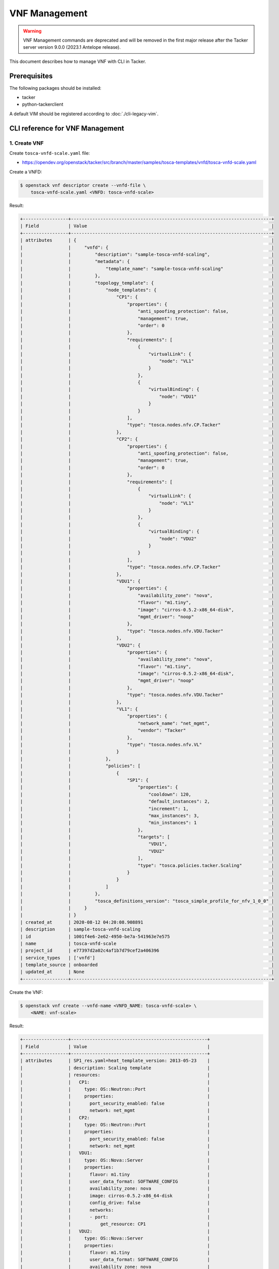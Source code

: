 ==============
VNF Management
==============

.. warning::
    VNF Management commands are deprecated
    and will be removed in the first major release after the Tacker server
    version 9.0.0 (2023.1 Antelope release).

.. TODO(yoshito-ito): add the other patterns of update.

This document describes how to manage VNF with CLI in Tacker.

Prerequisites
-------------

The following packages should be installed:

* tacker
* python-tackerclient

A default VIM should be registered according to :doc:`./cli-legacy-vim`.

CLI reference for VNF Management
--------------------------------

1. Create VNF
^^^^^^^^^^^^^

Create ``tosca-vnfd-scale.yaml`` file:

* https://opendev.org/openstack/tacker/src/branch/master/samples/tosca-templates/vnfd/tosca-vnfd-scale.yaml


Create a VNFD:

.. code-block:: console

  $ openstack vnf descriptor create --vnfd-file \
      tosca-vnfd-scale.yaml <VNFD: tosca-vnfd-scale>


Result:

.. code-block:: console

  +-----------------+---------------------------------------------------------------------------+
  | Field           | Value                                                                     |
  +-----------------+---------------------------------------------------------------------------+
  | attributes      | {                                                                         |
  |                 |     "vnfd": {                                                             |
  |                 |         "description": "sample-tosca-vnfd-scaling",                       |
  |                 |         "metadata": {                                                     |
  |                 |             "template_name": "sample-tosca-vnfd-scaling"                  |
  |                 |         },                                                                |
  |                 |         "topology_template": {                                            |
  |                 |             "node_templates": {                                           |
  |                 |                 "CP1": {                                                  |
  |                 |                     "properties": {                                       |
  |                 |                         "anti_spoofing_protection": false,                |
  |                 |                         "management": true,                               |
  |                 |                         "order": 0                                        |
  |                 |                     },                                                    |
  |                 |                     "requirements": [                                     |
  |                 |                         {                                                 |
  |                 |                             "virtualLink": {                              |
  |                 |                                 "node": "VL1"                             |
  |                 |                             }                                             |
  |                 |                         },                                                |
  |                 |                         {                                                 |
  |                 |                             "virtualBinding": {                           |
  |                 |                                 "node": "VDU1"                            |
  |                 |                             }                                             |
  |                 |                         }                                                 |
  |                 |                     ],                                                    |
  |                 |                     "type": "tosca.nodes.nfv.CP.Tacker"                   |
  |                 |                 },                                                        |
  |                 |                 "CP2": {                                                  |
  |                 |                     "properties": {                                       |
  |                 |                         "anti_spoofing_protection": false,                |
  |                 |                         "management": true,                               |
  |                 |                         "order": 0                                        |
  |                 |                     },                                                    |
  |                 |                     "requirements": [                                     |
  |                 |                         {                                                 |
  |                 |                             "virtualLink": {                              |
  |                 |                                 "node": "VL1"                             |
  |                 |                             }                                             |
  |                 |                         },                                                |
  |                 |                         {                                                 |
  |                 |                             "virtualBinding": {                           |
  |                 |                                 "node": "VDU2"                            |
  |                 |                             }                                             |
  |                 |                         }                                                 |
  |                 |                     ],                                                    |
  |                 |                     "type": "tosca.nodes.nfv.CP.Tacker"                   |
  |                 |                 },                                                        |
  |                 |                 "VDU1": {                                                 |
  |                 |                     "properties": {                                       |
  |                 |                         "availability_zone": "nova",                      |
  |                 |                         "flavor": "m1.tiny",                              |
  |                 |                         "image": "cirros-0.5.2-x86_64-disk",              |
  |                 |                         "mgmt_driver": "noop"                             |
  |                 |                     },                                                    |
  |                 |                     "type": "tosca.nodes.nfv.VDU.Tacker"                  |
  |                 |                 },                                                        |
  |                 |                 "VDU2": {                                                 |
  |                 |                     "properties": {                                       |
  |                 |                         "availability_zone": "nova",                      |
  |                 |                         "flavor": "m1.tiny",                              |
  |                 |                         "image": "cirros-0.5.2-x86_64-disk",              |
  |                 |                         "mgmt_driver": "noop"                             |
  |                 |                     },                                                    |
  |                 |                     "type": "tosca.nodes.nfv.VDU.Tacker"                  |
  |                 |                 },                                                        |
  |                 |                 "VL1": {                                                  |
  |                 |                     "properties": {                                       |
  |                 |                         "network_name": "net_mgmt",                       |
  |                 |                         "vendor": "Tacker"                                |
  |                 |                     },                                                    |
  |                 |                     "type": "tosca.nodes.nfv.VL"                          |
  |                 |                 }                                                         |
  |                 |             },                                                            |
  |                 |             "policies": [                                                 |
  |                 |                 {                                                         |
  |                 |                     "SP1": {                                              |
  |                 |                         "properties": {                                   |
  |                 |                             "cooldown": 120,                              |
  |                 |                             "default_instances": 2,                       |
  |                 |                             "increment": 1,                               |
  |                 |                             "max_instances": 3,                           |
  |                 |                             "min_instances": 1                            |
  |                 |                         },                                                |
  |                 |                         "targets": [                                      |
  |                 |                             "VDU1",                                       |
  |                 |                             "VDU2"                                        |
  |                 |                         ],                                                |
  |                 |                         "type": "tosca.policies.tacker.Scaling"           |
  |                 |                     }                                                     |
  |                 |                 }                                                         |
  |                 |             ]                                                             |
  |                 |         },                                                                |
  |                 |         "tosca_definitions_version": "tosca_simple_profile_for_nfv_1_0_0" |
  |                 |     }                                                                     |
  |                 | }                                                                         |
  | created_at      | 2020-08-12 04:20:08.908891                                                |
  | description     | sample-tosca-vnfd-scaling                                                 |
  | id              | 1001f4e6-2e62-4950-be7a-541963e7e575                                      |
  | name            | tosca-vnfd-scale                                                          |
  | project_id      | e77397d2a02c4af1b7d79cef2a406396                                          |
  | service_types   | ['vnfd']                                                                  |
  | template_source | onboarded                                                                 |
  | updated_at      | None                                                                      |
  +-----------------+---------------------------------------------------------------------------+


Create the VNF:

.. code-block:: console

  $ openstack vnf create --vnfd-name <VNFD_NAME: tosca-vnfd-scale> \
      <NAME: vnf-scale>


Result:

.. code-block:: console

  +-----------------+---------------------------------------------------+
  | Field           | Value                                             |
  +-----------------+---------------------------------------------------+
  | attributes      | SP1_res.yaml=heat_template_version: 2013-05-23    |
  |                 | description: Scaling template                     |
  |                 | resources:                                        |
  |                 |   CP1:                                            |
  |                 |     type: OS::Neutron::Port                       |
  |                 |     properties:                                   |
  |                 |       port_security_enabled: false                |
  |                 |       network: net_mgmt                           |
  |                 |   CP2:                                            |
  |                 |     type: OS::Neutron::Port                       |
  |                 |     properties:                                   |
  |                 |       port_security_enabled: false                |
  |                 |       network: net_mgmt                           |
  |                 |   VDU1:                                           |
  |                 |     type: OS::Nova::Server                        |
  |                 |     properties:                                   |
  |                 |       flavor: m1.tiny                             |
  |                 |       user_data_format: SOFTWARE_CONFIG           |
  |                 |       availability_zone: nova                     |
  |                 |       image: cirros-0.5.2-x86_64-disk             |
  |                 |       config_drive: false                         |
  |                 |       networks:                                   |
  |                 |       - port:                                     |
  |                 |           get_resource: CP1                       |
  |                 |   VDU2:                                           |
  |                 |     type: OS::Nova::Server                        |
  |                 |     properties:                                   |
  |                 |       flavor: m1.tiny                             |
  |                 |       user_data_format: SOFTWARE_CONFIG           |
  |                 |       availability_zone: nova                     |
  |                 |       image: cirros-0.5.2-x86_64-disk             |
  |                 |       config_drive: false                         |
  |                 |       networks:                                   |
  |                 |       - port:                                     |
  |                 |           get_resource: CP2                       |
  |                 |   VL1:                                            |
  |                 |     type: OS::Neutron::Net                        |
  |                 | outputs:                                          |
  |                 |   mgmt_ip-VDU1:                                   |
  |                 |     value:                                        |
  |                 |       get_attr:                                   |
  |                 |       - CP1                                       |
  |                 |       - fixed_ips                                 |
  |                 |       - 0                                         |
  |                 |       - ip_address                                |
  |                 |   mgmt_ip-VDU2:                                   |
  |                 |     value:                                        |
  |                 |       get_attr:                                   |
  |                 |       - CP2                                       |
  |                 |       - fixed_ips                                 |
  |                 |       - 0                                         |
  |                 |       - ip_address                                |
  |                 | , heat_template=heat_template_version: 2013-05-23 |
  |                 | description: 'sample-tosca-vnfd-scaling           |
  |                 |                                                   |
  |                 |   '                                               |
  |                 | parameters: {}                                    |
  |                 | resources:                                        |
  |                 |   SP1_scale_out:                                  |
  |                 |     type: OS::Heat::ScalingPolicy                 |
  |                 |     properties:                                   |
  |                 |       auto_scaling_group_id:                      |
  |                 |         get_resource: SP1_group                   |
  |                 |       adjustment_type: change_in_capacity         |
  |                 |       scaling_adjustment: 1                       |
  |                 |       cooldown: 120                               |
  |                 |   SP1_group:                                      |
  |                 |     type: OS::Heat::AutoScalingGroup              |
  |                 |     properties:                                   |
  |                 |       min_size: 1                                 |
  |                 |       max_size: 3                                 |
  |                 |       desired_capacity: 2                         |
  |                 |       cooldown: 120                               |
  |                 |       resource:                                   |
  |                 |         type: SP1_res.yaml                        |
  |                 |   SP1_scale_in:                                   |
  |                 |     type: OS::Heat::ScalingPolicy                 |
  |                 |     properties:                                   |
  |                 |       auto_scaling_group_id:                      |
  |                 |         get_resource: SP1_group                   |
  |                 |       adjustment_type: change_in_capacity         |
  |                 |       scaling_adjustment: -1                      |
  |                 |       cooldown: 120                               |
  |                 | outputs: {}                                       |
  |                 | , scaling_group_names=b'{"SP1": "SP1_group"}'     |
  | created_at      | 2020-08-12 04:22:35.006543                        |
  | description     | sample-tosca-vnfd-scaling                         |
  | error_reason    | None                                              |
  | id              | 9b312a7c-15de-4230-85fb-27da7d37978b              |
  | instance_id     | 0e00ca75-23b7-4ff8-a90f-83c55d756d4f              |
  | mgmt_ip_address | None                                              |
  | name            | vnf-scale                                         |
  | placement_attr  | vim_name=openstack-nfv-vim                        |
  | project_id      | e77397d2a02c4af1b7d79cef2a406396                  |
  | status          | PENDING_CREATE                                    |
  | updated_at      | None                                              |
  | vim_id          | aacb3c7f-d532-44d9-b8ed-49e2b30114aa              |
  | vnfd_id         | 1001f4e6-2e62-4950-be7a-541963e7e575              |
  +-----------------+---------------------------------------------------+


Help:

.. code-block:: console

  $ openstack vnf create --help
  usage: openstack vnf create [-h] [-f {json,shell,table,value,yaml}]
                              [-c COLUMN] [--noindent] [--prefix PREFIX]
                              [--max-width <integer>] [--fit-width]
                              [--print-empty] [--tenant-id TENANT_ID]
                              (--vnfd-id VNFD_ID | --vnfd-name VNFD_NAME | --vnfd-template VNFD_TEMPLATE)
                              [--vim-id VIM_ID | --vim-name VIM_NAME]
                              [--vim-region-name VIM_REGION_NAME]
                              [--config-file CONFIG_FILE]
                              [--param-file PARAM_FILE]
                              [--description DESCRIPTION]
                              NAME

  Create a new VNF

  positional arguments:
    NAME                  Set a name for the VNF

  optional arguments:
    -h, --help            show this help message and exit
    --tenant-id TENANT_ID
                          The owner tenant ID or project ID
    --vnfd-id VNFD_ID     VNFD ID to use as template to create VNF
    --vnfd-name VNFD_NAME
                          VNFD Name to use as template to create VNF
    --vnfd-template VNFD_TEMPLATE
                          VNFD file to create VNF
    --vim-id VIM_ID       VIM ID to deploy VNF on specified VIM
    --vim-name VIM_NAME   VIM name to deploy VNF on specified VIM
    --vim-region-name VIM_REGION_NAME
                          VIM Region to deploy VNF on specified VIM
    --config-file CONFIG_FILE
                          YAML file with VNF configuration
    --param-file PARAM_FILE
                          Specify parameter yaml file
    --description DESCRIPTION
                          Set description for the VNF


2. List VNFs
^^^^^^^^^^^^

.. code-block:: console

  $ openstack vnf list


Result (CREATING):

.. code-block:: console

  +--------------------------------------+-----------+-----------------+----------------+--------------------------------------+--------------------------------------+
  | ID                                   | Name      | Mgmt Ip Address | Status         | VIM ID                               | VNFD ID                              |
  +--------------------------------------+-----------+-----------------+----------------+--------------------------------------+--------------------------------------+
  | 9b312a7c-15de-4230-85fb-27da7d37978b | vnf-scale | None            | PENDING_CREATE | aacb3c7f-d532-44d9-b8ed-49e2b30114aa | 1001f4e6-2e62-4950-be7a-541963e7e575 |
  +--------------------------------------+-----------+-----------------+----------------+--------------------------------------+--------------------------------------+


Result (CREATED):

.. code-block:: console

  +--------------------------------------+-----------+-----------------------------------------------------------------------------------------------+--------+--------------------------------------+--------------------------------------+
  | ID                                   | Name      | Mgmt Ip Address                                                                               | Status | VIM ID                               | VNFD ID                              |
  +--------------------------------------+-----------+-----------------------------------------------------------------------------------------------+--------+--------------------------------------+--------------------------------------+
  | 9b312a7c-15de-4230-85fb-27da7d37978b | vnf-scale | {"VDU2": ["192.168.120.250", "192.168.120.41"], "VDU1": ["192.168.120.69", "192.168.120.92"]} | ACTIVE | aacb3c7f-d532-44d9-b8ed-49e2b30114aa | 1001f4e6-2e62-4950-be7a-541963e7e575 |
  +--------------------------------------+-----------+-----------------------------------------------------------------------------------------------+--------+--------------------------------------+--------------------------------------+


Help:

.. code-block:: console

  $ openstack vnf list --help
  usage: openstack vnf list [-h] [-f {csv,json,table,value,yaml}] [-c COLUMN]
                            [--quote {all,minimal,none,nonnumeric}] [--noindent]
                            [--max-width <integer>] [--fit-width]
                            [--print-empty] [--sort-column SORT_COLUMN]
                            [--template-source TEMPLATE_SOURCE]
                            [--vim-id VIM_ID | --vim-name VIM_NAME]
                            [--vnfd-id VNFD_ID | --vnfd-name VNFD_NAME]
                            [--tenant-id TENANT_ID] [--long]

  List VNF(s) that belong to a given tenant.

  optional arguments:
    -h, --help            show this help message and exit
    --template-source TEMPLATE_SOURCE
                          List VNF with specified template source. Available
                          options are 'onboarded' (default), 'inline' or 'all'
    --vim-id VIM_ID       List VNF(s) that belong to a given VIM ID
    --vim-name VIM_NAME   List VNF(s) that belong to a given VIM Name
    --vnfd-id VNFD_ID     List VNF(s) that belong to a given VNFD ID
    --vnfd-name VNFD_NAME
                          List VNF(s) that belong to a given VNFD Name
    --tenant-id TENANT_ID
                          The owner tenant ID or project ID
    --long                List additional fields in output


3. Show VNF
^^^^^^^^^^^

.. code-block:: console

  $ openstack vnf show  <VNF: vnf-scale>


Result:

.. code-block:: console

  +-----------------+-----------------------------------------------------------------------------------------------+
  | Field           | Value                                                                                         |
  +-----------------+-----------------------------------------------------------------------------------------------+
  | attributes      | SP1_res.yaml=heat_template_version: 2013-05-23                                                |
  |                 | description: Scaling template                                                                 |
  |                 | resources:                                                                                    |
  |                 |   CP1:                                                                                        |
  |                 |     type: OS::Neutron::Port                                                                   |
  |                 |     properties:                                                                               |
  |                 |       port_security_enabled: false                                                            |
  |                 |       network: net_mgmt                                                                       |
  |                 |   CP2:                                                                                        |
  |                 |     type: OS::Neutron::Port                                                                   |
  |                 |     properties:                                                                               |
  |                 |       port_security_enabled: false                                                            |
  |                 |       network: net_mgmt                                                                       |
  |                 |   VDU1:                                                                                       |
  |                 |     type: OS::Nova::Server                                                                    |
  |                 |     properties:                                                                               |
  |                 |       flavor: m1.tiny                                                                         |
  |                 |       user_data_format: SOFTWARE_CONFIG                                                       |
  |                 |       availability_zone: nova                                                                 |
  |                 |       image: cirros-0.5.2-x86_64-disk                                                         |
  |                 |       config_drive: false                                                                     |
  |                 |       networks:                                                                               |
  |                 |       - port:                                                                                 |
  |                 |           get_resource: CP1                                                                   |
  |                 |   VDU2:                                                                                       |
  |                 |     type: OS::Nova::Server                                                                    |
  |                 |     properties:                                                                               |
  |                 |       flavor: m1.tiny                                                                         |
  |                 |       user_data_format: SOFTWARE_CONFIG                                                       |
  |                 |       availability_zone: nova                                                                 |
  |                 |       image: cirros-0.5.2-x86_64-disk                                                         |
  |                 |       config_drive: false                                                                     |
  |                 |       networks:                                                                               |
  |                 |       - port:                                                                                 |
  |                 |           get_resource: CP2                                                                   |
  |                 |   VL1:                                                                                        |
  |                 |     type: OS::Neutron::Net                                                                    |
  |                 | outputs:                                                                                      |
  |                 |   mgmt_ip-VDU1:                                                                               |
  |                 |     value:                                                                                    |
  |                 |       get_attr:                                                                               |
  |                 |       - CP1                                                                                   |
  |                 |       - fixed_ips                                                                             |
  |                 |       - 0                                                                                     |
  |                 |       - ip_address                                                                            |
  |                 |   mgmt_ip-VDU2:                                                                               |
  |                 |     value:                                                                                    |
  |                 |       get_attr:                                                                               |
  |                 |       - CP2                                                                                   |
  |                 |       - fixed_ips                                                                             |
  |                 |       - 0                                                                                     |
  |                 |       - ip_address                                                                            |
  |                 | , heat_template=heat_template_version: 2013-05-23                                             |
  |                 | description: 'sample-tosca-vnfd-scaling                                                       |
  |                 |                                                                                               |
  |                 |   '                                                                                           |
  |                 | parameters: {}                                                                                |
  |                 | resources:                                                                                    |
  |                 |   SP1_scale_out:                                                                              |
  |                 |     type: OS::Heat::ScalingPolicy                                                             |
  |                 |     properties:                                                                               |
  |                 |       auto_scaling_group_id:                                                                  |
  |                 |         get_resource: SP1_group                                                               |
  |                 |       adjustment_type: change_in_capacity                                                     |
  |                 |       scaling_adjustment: 1                                                                   |
  |                 |       cooldown: 120                                                                           |
  |                 |   SP1_group:                                                                                  |
  |                 |     type: OS::Heat::AutoScalingGroup                                                          |
  |                 |     properties:                                                                               |
  |                 |       min_size: 1                                                                             |
  |                 |       max_size: 3                                                                             |
  |                 |       desired_capacity: 2                                                                     |
  |                 |       cooldown: 120                                                                           |
  |                 |       resource:                                                                               |
  |                 |         type: SP1_res.yaml                                                                    |
  |                 |   SP1_scale_in:                                                                               |
  |                 |     type: OS::Heat::ScalingPolicy                                                             |
  |                 |     properties:                                                                               |
  |                 |       auto_scaling_group_id:                                                                  |
  |                 |         get_resource: SP1_group                                                               |
  |                 |       adjustment_type: change_in_capacity                                                     |
  |                 |       scaling_adjustment: -1                                                                  |
  |                 |       cooldown: 120                                                                           |
  |                 | outputs: {}                                                                                   |
  |                 | , scaling_group_names={"SP1": "SP1_group"}                                                    |
  | created_at      | 2020-08-12 04:22:35                                                                           |
  | description     | sample-tosca-vnfd-scaling                                                                     |
  | error_reason    | None                                                                                          |
  | id              | 9b312a7c-15de-4230-85fb-27da7d37978b                                                          |
  | instance_id     | 0e00ca75-23b7-4ff8-a90f-83c55d756d4f                                                          |
  | mgmt_ip_address | {"VDU2": ["192.168.120.250", "192.168.120.41"], "VDU1": ["192.168.120.69", "192.168.120.92"]} |
  | name            | vnf-scale                                                                                     |
  | placement_attr  | vim_name=openstack-nfv-vim                                                                    |
  | project_id      | e77397d2a02c4af1b7d79cef2a406396                                                              |
  | status          | ACTIVE                                                                                        |
  | updated_at      | None                                                                                          |
  | vim_id          | aacb3c7f-d532-44d9-b8ed-49e2b30114aa                                                          |
  | vnfd_id         | 1001f4e6-2e62-4950-be7a-541963e7e575                                                          |
  +-----------------+-----------------------------------------------------------------------------------------------+


Help:

.. code-block:: console

  $ openstack vnf show --help
  usage: openstack vnf show [-h] [-f {json,shell,table,value,yaml}] [-c COLUMN]
                            [--noindent] [--prefix PREFIX]
                            [--max-width <integer>] [--fit-width]
                            [--print-empty]
                            <VNF>

  Display VNF details

  positional arguments:
    <VNF>                 VNF to display (name or ID)

  optional arguments:
    -h, --help            show this help message and exit


4. List VNF resource
^^^^^^^^^^^^^^^^^^^^

.. code-block:: console

  $ openstack vnf resource list <VNF: vnf-scale>


Result:

.. code-block:: console

  +--------------------------------------+---------------+----------------------------+
  | ID                                   | Name          | Type                       |
  +--------------------------------------+---------------+----------------------------+
  | 4abedc36da294bb0a0fa8aaa7f4c01f4     | SP1_scale_out | OS::Heat::ScalingPolicy    |
  | 0060aff7150d43c5ace293e3cac4552a     | SP1_scale_in  | OS::Heat::ScalingPolicy    |
  | 141c0279-1dfb-42a3-b947-4caa3765b27f | SP1_group     | OS::Heat::AutoScalingGroup |
  | 9f65c3d6-e5ce-4611-8589-82fab1a32d6e | qf4qc4l6qk7o  | SP1_res.yaml               |
  | 9a01d98e-9c01-4e55-ba86-571b61e4ea74 | edilzqp2htvv  | SP1_res.yaml               |
  | 0abc3f38-647e-4b47-8376-06d2e56c4217 | VDU2          | OS::Nova::Server           |
  | a6374222-ecbc-4eee-96e6-9fe601807c9d | CP2           | OS::Neutron::Port          |
  | 8d2fc2d9-33ee-440d-9e02-db6083cd5cb6 | VL1           | OS::Neutron::Net           |
  | 84c78850-8a06-41ab-98a7-371224125beb | VDU1          | OS::Nova::Server           |
  | 5462f8c1-3292-44af-8661-39e1a7474859 | CP1           | OS::Neutron::Port          |
  +--------------------------------------+---------------+----------------------------+


Help:

.. code-block:: console

  $ openstack vnf resource list --help
  usage: openstack vnf resource list [-h] [-f {csv,json,table,value,yaml}]
                                    [-c COLUMN]
                                    [--quote {all,minimal,none,nonnumeric}]
                                    [--noindent] [--max-width <integer>]
                                    [--fit-width] [--print-empty]
                                    [--sort-column SORT_COLUMN]
                                    <VNF>

  List resources of a VNF like VDU, CP, etc.

  positional arguments:
    <VNF>                 VNF to display (name or ID)

  optional arguments:
    -h, --help            show this help message and exit


5. Update VNF
^^^^^^^^^^^^^

Create ``vnf-config.yaml``:

.. code-block:: console

  vdus:
    VDU1:
      config:
        foo: 'bar'


Update VNF with the config file ``vnf-config.yaml``:

.. code-block:: console

  $ openstack vnf set --config-file vnf-config.yaml <VNF: vnf-scale>


Result (Updating):

.. code-block:: console

  +-----------------+-----------------------------------------------------------------------------------------------+
  | Field           | Value                                                                                         |
  +-----------------+-----------------------------------------------------------------------------------------------+
  | attributes      | SP1_res.yaml=heat_template_version: 2013-05-23                                                |
  |                 | description: Scaling template                                                                 |
  |                 | resources:                                                                                    |
  |                 |   CP1:                                                                                        |
  |                 |     type: OS::Neutron::Port                                                                   |
  |                 |     properties:                                                                               |
  |                 |       port_security_enabled: false                                                            |
  |                 |       network: net_mgmt                                                                       |
  |                 |   CP2:                                                                                        |
  |                 |     type: OS::Neutron::Port                                                                   |
  |                 |     properties:                                                                               |
  |                 |       port_security_enabled: false                                                            |
  |                 |       network: net_mgmt                                                                       |
  |                 |   VDU1:                                                                                       |
  |                 |     type: OS::Nova::Server                                                                    |
  |                 |     properties:                                                                               |
  |                 |       flavor: m1.tiny                                                                         |
  |                 |       user_data_format: SOFTWARE_CONFIG                                                       |
  |                 |       availability_zone: nova                                                                 |
  |                 |       image: cirros-0.5.2-x86_64-disk                                                         |
  |                 |       config_drive: false                                                                     |
  |                 |       networks:                                                                               |
  |                 |       - port:                                                                                 |
  |                 |           get_resource: CP1                                                                   |
  |                 |   VDU2:                                                                                       |
  |                 |     type: OS::Nova::Server                                                                    |
  |                 |     properties:                                                                               |
  |                 |       flavor: m1.tiny                                                                         |
  |                 |       user_data_format: SOFTWARE_CONFIG                                                       |
  |                 |       availability_zone: nova                                                                 |
  |                 |       image: cirros-0.5.2-x86_64-disk                                                         |
  |                 |       config_drive: false                                                                     |
  |                 |       networks:                                                                               |
  |                 |       - port:                                                                                 |
  |                 |           get_resource: CP2                                                                   |
  |                 |   VL1:                                                                                        |
  |                 |     type: OS::Neutron::Net                                                                    |
  |                 | outputs:                                                                                      |
  |                 |   mgmt_ip-VDU1:                                                                               |
  |                 |     value:                                                                                    |
  |                 |       get_attr:                                                                               |
  |                 |       - CP1                                                                                   |
  |                 |       - fixed_ips                                                                             |
  |                 |       - 0                                                                                     |
  |                 |       - ip_address                                                                            |
  |                 |   mgmt_ip-VDU2:                                                                               |
  |                 |     value:                                                                                    |
  |                 |       get_attr:                                                                               |
  |                 |       - CP2                                                                                   |
  |                 |       - fixed_ips                                                                             |
  |                 |       - 0                                                                                     |
  |                 |       - ip_address                                                                            |
  |                 | , config=vdus:                                                                                |
  |                 |   VDU1:                                                                                       |
  |                 |     config:                                                                                   |
  |                 |       foo: bar                                                                                |
  |                 | , heat_template=heat_template_version: 2013-05-23                                             |
  |                 | description: 'sample-tosca-vnfd-scaling                                                       |
  |                 |                                                                                               |
  |                 |   '                                                                                           |
  |                 | parameters: {}                                                                                |
  |                 | resources:                                                                                    |
  |                 |   SP1_scale_out:                                                                              |
  |                 |     type: OS::Heat::ScalingPolicy                                                             |
  |                 |     properties:                                                                               |
  |                 |       auto_scaling_group_id:                                                                  |
  |                 |         get_resource: SP1_group                                                               |
  |                 |       adjustment_type: change_in_capacity                                                     |
  |                 |       scaling_adjustment: 1                                                                   |
  |                 |       cooldown: 120                                                                           |
  |                 |   SP1_group:                                                                                  |
  |                 |     type: OS::Heat::AutoScalingGroup                                                          |
  |                 |     properties:                                                                               |
  |                 |       min_size: 1                                                                             |
  |                 |       max_size: 3                                                                             |
  |                 |       desired_capacity: 2                                                                     |
  |                 |       cooldown: 120                                                                           |
  |                 |       resource:                                                                               |
  |                 |         type: SP1_res.yaml                                                                    |
  |                 |   SP1_scale_in:                                                                               |
  |                 |     type: OS::Heat::ScalingPolicy                                                             |
  |                 |     properties:                                                                               |
  |                 |       auto_scaling_group_id:                                                                  |
  |                 |         get_resource: SP1_group                                                               |
  |                 |       adjustment_type: change_in_capacity                                                     |
  |                 |       scaling_adjustment: -1                                                                  |
  |                 |       cooldown: 120                                                                           |
  |                 | outputs: {}                                                                                   |
  |                 | , scaling_group_names={"SP1": "SP1_group"}                                                    |
  | created_at      | 2020-08-12 04:22:35                                                                           |
  | description     | sample-tosca-vnfd-scaling                                                                     |
  | error_reason    | None                                                                                          |
  | id              | 9b312a7c-15de-4230-85fb-27da7d37978b                                                          |
  | instance_id     | 0e00ca75-23b7-4ff8-a90f-83c55d756d4f                                                          |
  | mgmt_ip_address | {"VDU2": ["192.168.120.250", "192.168.120.41"], "VDU1": ["192.168.120.69", "192.168.120.92"]} |
  | name            | vnf-scale                                                                                     |
  | placement_attr  | vim_name=openstack-nfv-vim                                                                    |
  | project_id      | e77397d2a02c4af1b7d79cef2a406396                                                              |
  | status          | PENDING_UPDATE                                                                                |
  | updated_at      | None                                                                                          |
  | vim_id          | aacb3c7f-d532-44d9-b8ed-49e2b30114aa                                                          |
  | vnfd_id         | 1001f4e6-2e62-4950-be7a-541963e7e575                                                          |
  +-----------------+-----------------------------------------------------------------------------------------------+


Result (Updated):

.. code-block:: console

  +-----------------+-----------------------------------------------------------------------------------------------+
  | Field           | Value                                                                                         |
  +-----------------+-----------------------------------------------------------------------------------------------+
  | attributes      | SP1_res.yaml=heat_template_version: 2013-05-23                                                |
  |                 | description: Scaling template                                                                 |
  |                 | resources:                                                                                    |
  |                 |   CP1:                                                                                        |
  |                 |     type: OS::Neutron::Port                                                                   |
  |                 |     properties:                                                                               |
  |                 |       port_security_enabled: false                                                            |
  |                 |       network: net_mgmt                                                                       |
  |                 |   CP2:                                                                                        |
  |                 |     type: OS::Neutron::Port                                                                   |
  |                 |     properties:                                                                               |
  |                 |       port_security_enabled: false                                                            |
  |                 |       network: net_mgmt                                                                       |
  |                 |   VDU1:                                                                                       |
  |                 |     type: OS::Nova::Server                                                                    |
  |                 |     properties:                                                                               |
  |                 |       flavor: m1.tiny                                                                         |
  |                 |       user_data_format: SOFTWARE_CONFIG                                                       |
  |                 |       availability_zone: nova                                                                 |
  |                 |       image: cirros-0.5.2-x86_64-disk                                                         |
  |                 |       config_drive: false                                                                     |
  |                 |       networks:                                                                               |
  |                 |       - port:                                                                                 |
  |                 |           get_resource: CP1                                                                   |
  |                 |   VDU2:                                                                                       |
  |                 |     type: OS::Nova::Server                                                                    |
  |                 |     properties:                                                                               |
  |                 |       flavor: m1.tiny                                                                         |
  |                 |       user_data_format: SOFTWARE_CONFIG                                                       |
  |                 |       availability_zone: nova                                                                 |
  |                 |       image: cirros-0.5.2-x86_64-disk                                                         |
  |                 |       config_drive: false                                                                     |
  |                 |       networks:                                                                               |
  |                 |       - port:                                                                                 |
  |                 |           get_resource: CP2                                                                   |
  |                 |   VL1:                                                                                        |
  |                 |     type: OS::Neutron::Net                                                                    |
  |                 | outputs:                                                                                      |
  |                 |   mgmt_ip-VDU1:                                                                               |
  |                 |     value:                                                                                    |
  |                 |       get_attr:                                                                               |
  |                 |       - CP1                                                                                   |
  |                 |       - fixed_ips                                                                             |
  |                 |       - 0                                                                                     |
  |                 |       - ip_address                                                                            |
  |                 |   mgmt_ip-VDU2:                                                                               |
  |                 |     value:                                                                                    |
  |                 |       get_attr:                                                                               |
  |                 |       - CP2                                                                                   |
  |                 |       - fixed_ips                                                                             |
  |                 |       - 0                                                                                     |
  |                 |       - ip_address                                                                            |
  |                 | , config=vdus:                                                                                |
  |                 |   VDU1:                                                                                       |
  |                 |     config:                                                                                   |
  |                 |       foo: bar                                                                                |
  |                 | , heat_template=heat_template_version: 2013-05-23                                             |
  |                 | description: 'sample-tosca-vnfd-scaling                                                       |
  |                 |                                                                                               |
  |                 |   '                                                                                           |
  |                 | parameters: {}                                                                                |
  |                 | resources:                                                                                    |
  |                 |   SP1_scale_out:                                                                              |
  |                 |     type: OS::Heat::ScalingPolicy                                                             |
  |                 |     properties:                                                                               |
  |                 |       auto_scaling_group_id:                                                                  |
  |                 |         get_resource: SP1_group                                                               |
  |                 |       adjustment_type: change_in_capacity                                                     |
  |                 |       scaling_adjustment: 1                                                                   |
  |                 |       cooldown: 120                                                                           |
  |                 |   SP1_group:                                                                                  |
  |                 |     type: OS::Heat::AutoScalingGroup                                                          |
  |                 |     properties:                                                                               |
  |                 |       min_size: 1                                                                             |
  |                 |       max_size: 3                                                                             |
  |                 |       desired_capacity: 2                                                                     |
  |                 |       cooldown: 120                                                                           |
  |                 |       resource:                                                                               |
  |                 |         type: SP1_res.yaml                                                                    |
  |                 |   SP1_scale_in:                                                                               |
  |                 |     type: OS::Heat::ScalingPolicy                                                             |
  |                 |     properties:                                                                               |
  |                 |       auto_scaling_group_id:                                                                  |
  |                 |         get_resource: SP1_group                                                               |
  |                 |       adjustment_type: change_in_capacity                                                     |
  |                 |       scaling_adjustment: -1                                                                  |
  |                 |       cooldown: 120                                                                           |
  |                 | outputs: {}                                                                                   |
  |                 | , scaling_group_names={"SP1": "SP1_group"}                                                    |
  | created_at      | 2020-08-12 04:22:35                                                                           |
  | description     | sample-tosca-vnfd-scaling                                                                     |
  | error_reason    | None                                                                                          |
  | id              | 9b312a7c-15de-4230-85fb-27da7d37978b                                                          |
  | instance_id     | 0e00ca75-23b7-4ff8-a90f-83c55d756d4f                                                          |
  | mgmt_ip_address | {"VDU2": ["192.168.120.250", "192.168.120.41"], "VDU1": ["192.168.120.69", "192.168.120.92"]} |
  | name            | vnf-scale                                                                                     |
  | placement_attr  | vim_name=openstack-nfv-vim                                                                    |
  | project_id      | e77397d2a02c4af1b7d79cef2a406396                                                              |
  | status          | ACTIVE                                                                                        |
  | updated_at      | 2020-08-12 05:06:13                                                                           |
  | vim_id          | aacb3c7f-d532-44d9-b8ed-49e2b30114aa                                                          |
  | vnfd_id         | 1001f4e6-2e62-4950-be7a-541963e7e575                                                          |
  +-----------------+-----------------------------------------------------------------------------------------------+


Help:

.. code-block:: console

  $ openstack vnf set --help
  usage: openstack vnf set [-h] [-f {json,shell,table,value,yaml}] [-c COLUMN]
                          [--noindent] [--prefix PREFIX]
                          [--max-width <integer>] [--fit-width] [--print-empty]
                          (--config-file CONFIG_FILE | --config CONFIG | --param-file PARAM_FILE)
                          <VNF>

  Update a given VNF.

  positional arguments:
    <VNF>                 VNF to update (name or ID)

  optional arguments:
    -h, --help            show this help message and exit
    --config-file CONFIG_FILE
                          YAML file with VNF configuration
    --config CONFIG       YAML data with VNF configuration
    --param-file PARAM_FILE
                          YAML file with VNF parameter


.. note:: When the update VNF operation executed, Tacker ask Heat to update
          the stack and the change is reflected immediately, and the VMs may
          reboot.


6. Scale VNF
^^^^^^^^^^^^

Scale out the VNF:

.. code-block:: console

  $ openstack vnf scale --scaling-policy-name <SCALING_POLICY_NAME: SP1> \
      --scaling-type out <VNF: vnf-scale>


Check the VMs scaled out:

.. code-block:: console

  $ openstack server list
  +--------------------------------------+-------------------------------------------------------+--------+--------------------------+--------------------------+---------+
  | ID                                   | Name                                                  | Status | Networks                 | Image                    | Flavor  |
  +--------------------------------------+-------------------------------------------------------+--------+--------------------------+--------------------------+---------+
  | dfb04024-666c-4b82-94eb-12766851cfb7 | vn-6okzhe-k6n2umsyoizd-ex2uwxma2tlt-VDU2-ljontrce3bd7 | ACTIVE | net_mgmt=192.168.120.8   | cirros-0.5.2-x86_64-disk | m1.tiny |
  | e48999e8-5f65-43e4-b8a5-e81e358e2e21 | vn-6okzhe-k6n2umsyoizd-ex2uwxma2tlt-VDU1-3dcglaxrwyzl | ACTIVE | net_mgmt=192.168.120.82  | cirros-0.5.2-x86_64-disk | m1.tiny |
  | 0abc3f38-647e-4b47-8376-06d2e56c4217 | vn-6okzhe-edilzqp2htvv-ibfssgztffjf-VDU2-43gjj46b2nrr | ACTIVE | net_mgmt=192.168.120.41  | cirros-0.5.2-x86_64-disk | m1.tiny |
  | 43840dde-1ec3-4da6-aeab-afca96299a9f | vn-6okzhe-qf4qc4l6qk7o-tukln5mwcokq-VDU2-zd7nq3smgjdr | ACTIVE | net_mgmt=192.168.120.250 | cirros-0.5.2-x86_64-disk | m1.tiny |
  | 84c78850-8a06-41ab-98a7-371224125beb | vn-6okzhe-edilzqp2htvv-ibfssgztffjf-VDU1-qvv2vv37f65t | ACTIVE | net_mgmt=192.168.120.92  | cirros-0.5.2-x86_64-disk | m1.tiny |
  | 9318b9fe-d655-4088-9910-b5f7481ed059 | vn-6okzhe-qf4qc4l6qk7o-tukln5mwcokq-VDU1-omaexvftqjee | ACTIVE | net_mgmt=192.168.120.69  | cirros-0.5.2-x86_64-disk | m1.tiny |
  +--------------------------------------+-------------------------------------------------------+--------+--------------------------+--------------------------+---------+


Scale in the VNF:

.. code-block:: console

  $ openstack vnf scale --scaling-policy-name <SCALING_POLICY_NAME: SP1> \
      --scaling-type in <VNF: vnf-scale>


Check the VMs scaled in:

.. code-block:: console

  $ openstack server list
  +--------------------------------------+-------------------------------------------------------+--------+--------------------------+--------------------------+---------+
  | ID                                   | Name                                                  | Status | Networks                 | Image                    | Flavor  |
  +--------------------------------------+-------------------------------------------------------+--------+--------------------------+--------------------------+---------+
  | dfb04024-666c-4b82-94eb-12766851cfb7 | vn-6okzhe-k6n2umsyoizd-ex2uwxma2tlt-VDU2-ljontrce3bd7 | ACTIVE | net_mgmt=192.168.120.8   | cirros-0.5.2-x86_64-disk | m1.tiny |
  | e48999e8-5f65-43e4-b8a5-e81e358e2e21 | vn-6okzhe-k6n2umsyoizd-ex2uwxma2tlt-VDU1-3dcglaxrwyzl | ACTIVE | net_mgmt=192.168.120.82  | cirros-0.5.2-x86_64-disk | m1.tiny |
  | 43840dde-1ec3-4da6-aeab-afca96299a9f | vn-6okzhe-qf4qc4l6qk7o-tukln5mwcokq-VDU2-zd7nq3smgjdr | ACTIVE | net_mgmt=192.168.120.250 | cirros-0.5.2-x86_64-disk | m1.tiny |
  | 9318b9fe-d655-4088-9910-b5f7481ed059 | vn-6okzhe-qf4qc4l6qk7o-tukln5mwcokq-VDU1-omaexvftqjee | ACTIVE | net_mgmt=192.168.120.69  | cirros-0.5.2-x86_64-disk | m1.tiny |
  +--------------------------------------+-------------------------------------------------------+--------+--------------------------+--------------------------+---------+


Help:

.. code-block:: console

  $ openstack vnf scale --help
  usage: openstack vnf scale [-h] [--scaling-policy-name SCALING_POLICY_NAME]
                            [--scaling-type SCALING_TYPE]
                            <VNF>

  Scale a VNF.

  positional arguments:
    <VNF>                 VNF to scale (name or ID)

  optional arguments:
    -h, --help            show this help message and exit
    --scaling-policy-name SCALING_POLICY_NAME
                          VNF policy name used to scale
    --scaling-type SCALING_TYPE
                          VNF scaling type, it could be either "out" or "in"


7. Delete VNFs
^^^^^^^^^^^^^^

.. code-block:: console

  $ openstack vnf delete <VNF: vnf-scale>


Result:

.. code-block:: console

  All specified vnf(s) deleted successfully


Help:

.. code-block:: console

  $ openstack vnf delete --help
  usage: openstack vnf delete [-h] [--force] <VNF> [<VNF> ...]

  Delete VNF(s).

  positional arguments:
    <VNF>       VNF(s) to delete (name or ID)

  optional arguments:
    -h, --help  show this help message and exit
    --force     Force delete VNF instance
